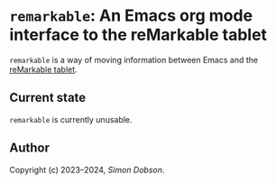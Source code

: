 * ~remarkable~: An Emacs org mode interface to the reMarkable tablet

  ~remarkable~ is a way of moving information between Emacs and the
  [[https://remarkable.com][reMarkable tablet]].

** Current state

   ~remarkable~ is currently unusable.

** Author

   Copyright (c) 2023--2024, [[simoninireland@gmail.com][Simon Dobson]].
